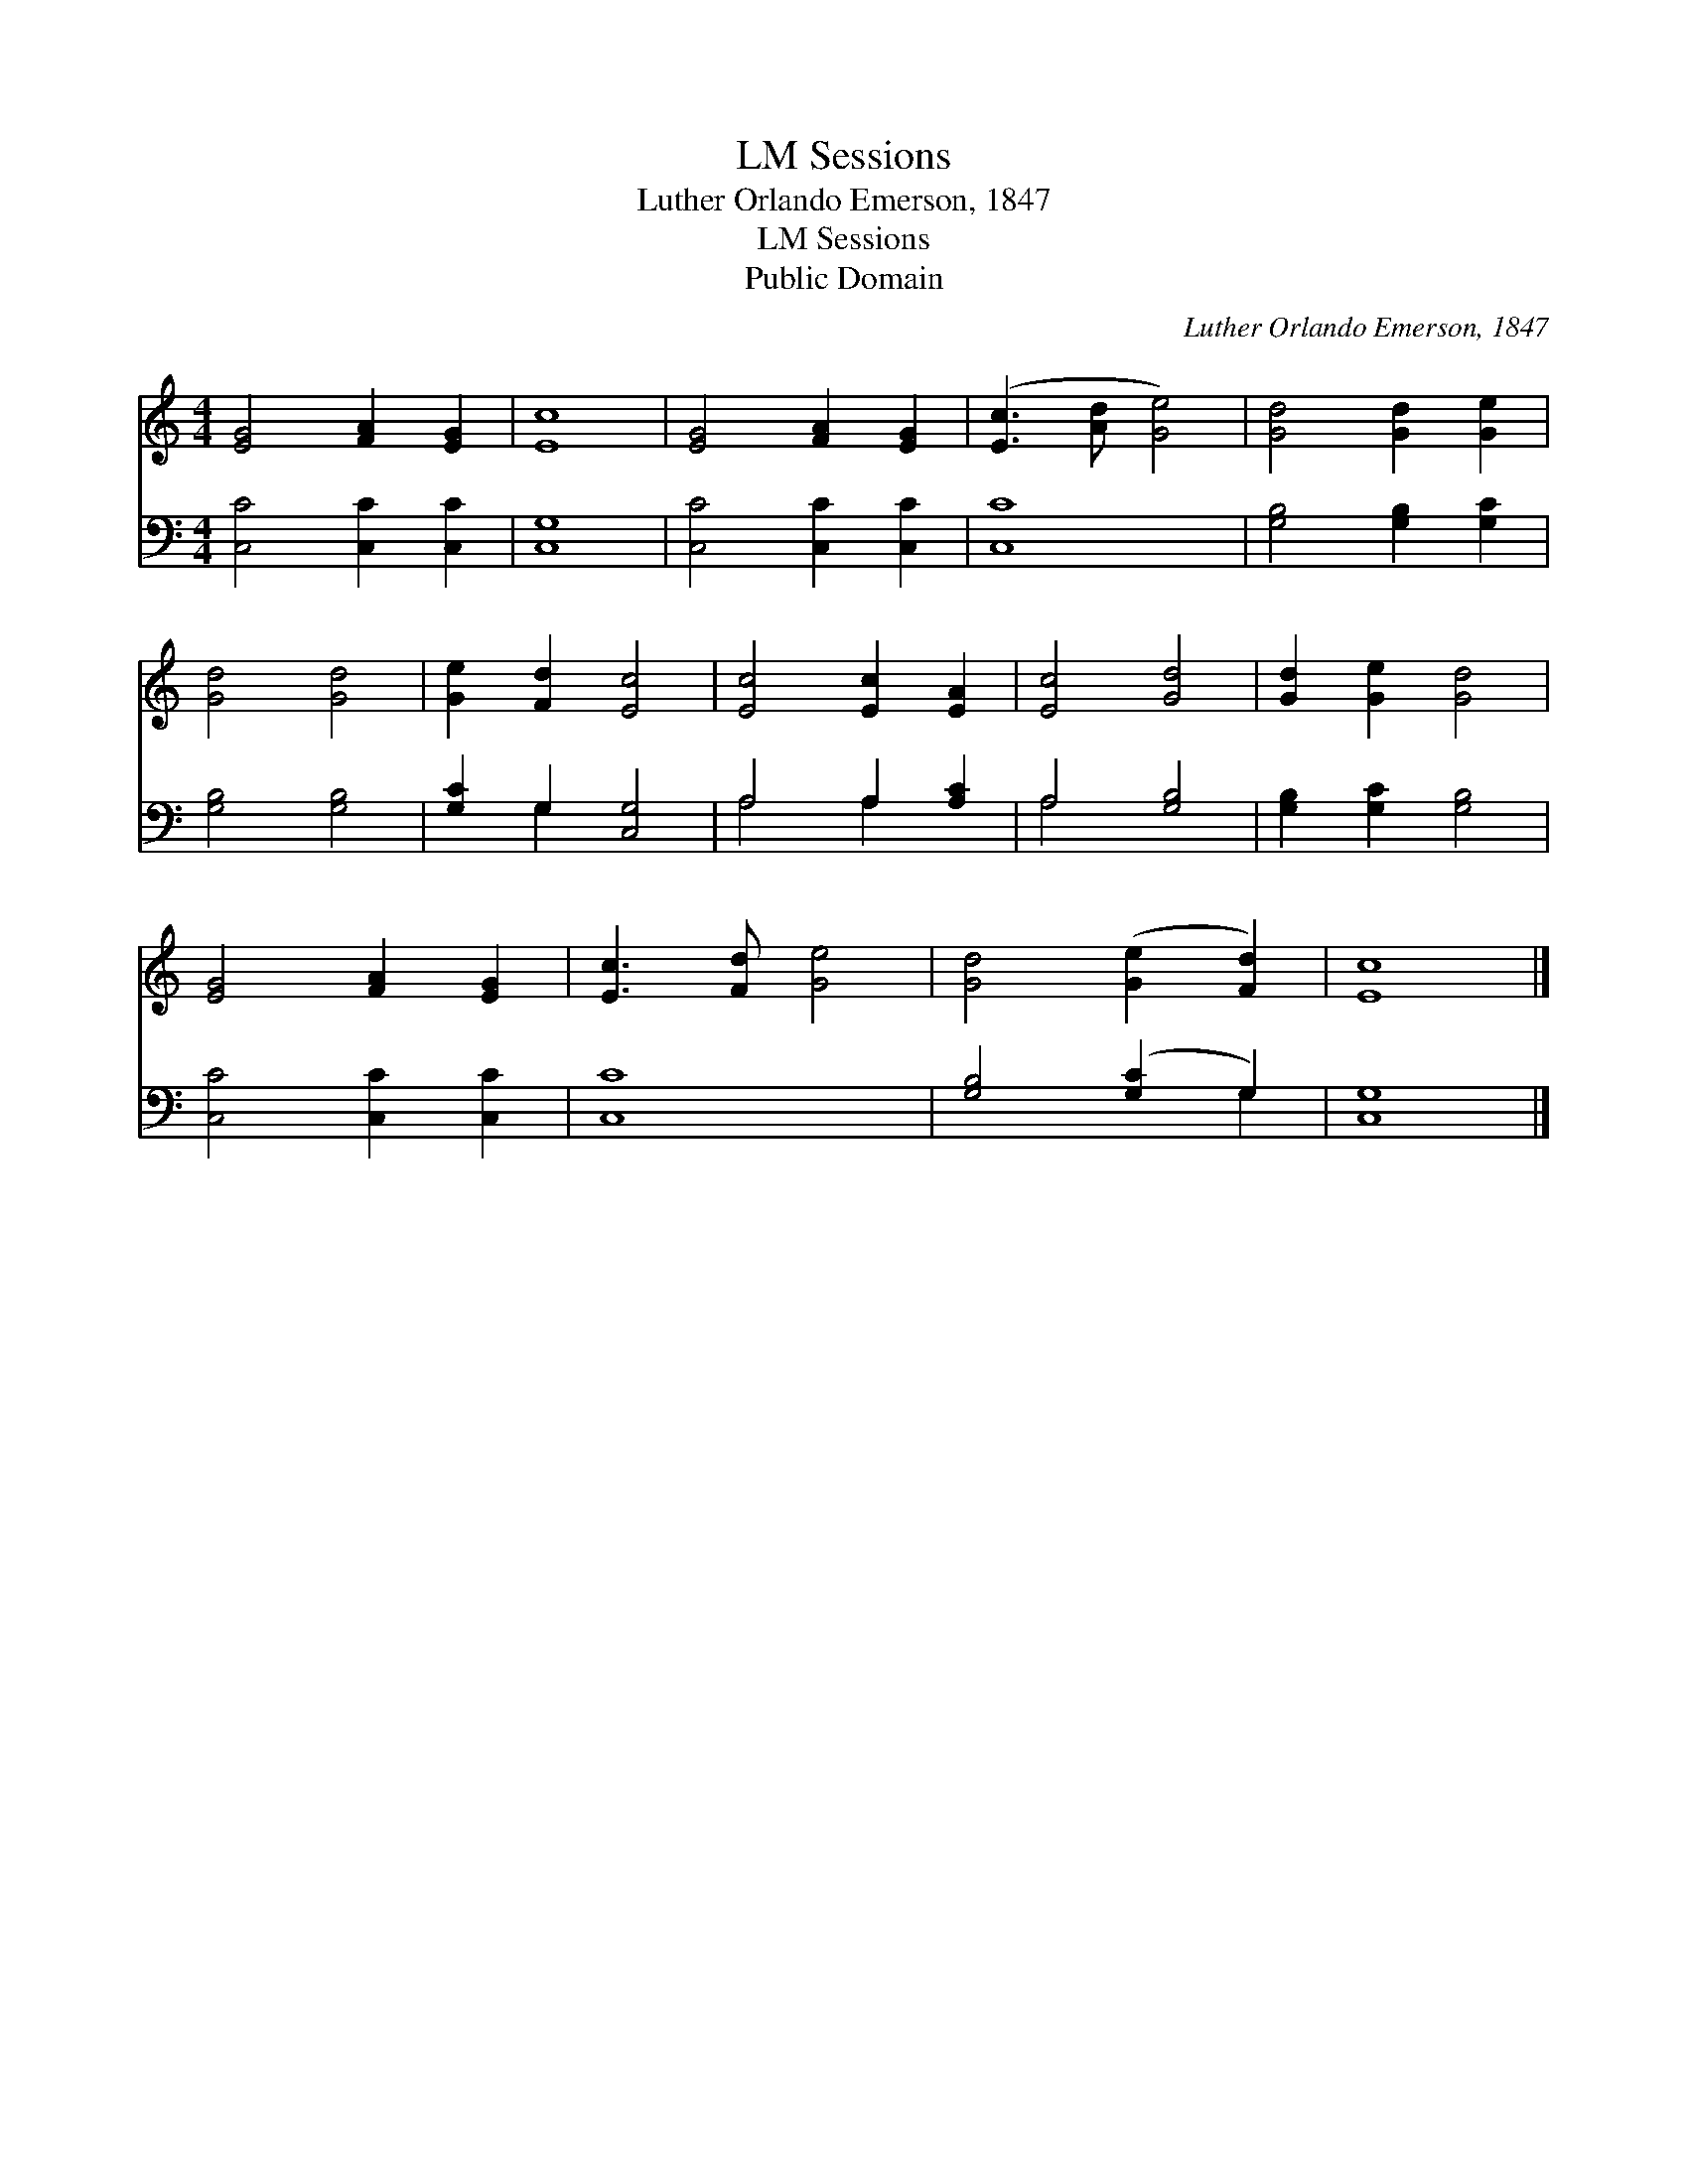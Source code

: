 X:1
T:Sessions, LM
T:Luther Orlando Emerson, 1847
T:Sessions, LM
T:Public Domain
C:Luther Orlando Emerson, 1847
Z:Public Domain
%%score 1 ( 2 3 )
L:1/8
M:4/4
K:C
V:1 treble 
V:2 bass 
V:3 bass 
V:1
 [EG]4 [FA]2 [EG]2 | [Ec]8 | [EG]4 [FA]2 [EG]2 | ([Ec]3 [Ad] [Ge]4) | [Gd]4 [Gd]2 [Ge]2 | %5
 [Gd]4 [Gd]4 | [Ge]2 [Fd]2 [Ec]4 | [Ec]4 [Ec]2 [EA]2 | [Ec]4 [Gd]4 | [Gd]2 [Ge]2 [Gd]4 | %10
 [EG]4 [FA]2 [EG]2 | [Ec]3 [Fd] [Ge]4 | [Gd]4 ([Ge]2 [Fd]2) | [Ec]8 |] %14
V:2
 [C,C]4 [C,C]2 [C,C]2 | [C,G,]8 | [C,C]4 [C,C]2 [C,C]2 | [C,C]8 | [G,B,]4 [G,B,]2 [G,C]2 | %5
 [G,B,]4 [G,B,]4 | [G,C]2 G,2 [C,G,]4 | A,4 A,2 [A,C]2 | A,4 [G,B,]4 | [G,B,]2 [G,C]2 [G,B,]4 | %10
 [C,C]4 [C,C]2 [C,C]2 | [C,C]8 | [G,B,]4 ([G,C]2 G,2) | [C,G,]8 |] %14
V:3
 x8 | x8 | x8 | x8 | x8 | x8 | x2 G,2 x4 | A,4 A,2 x2 | A,4 x4 | x8 | x8 | x8 | x6 G,2 | x8 |] %14

